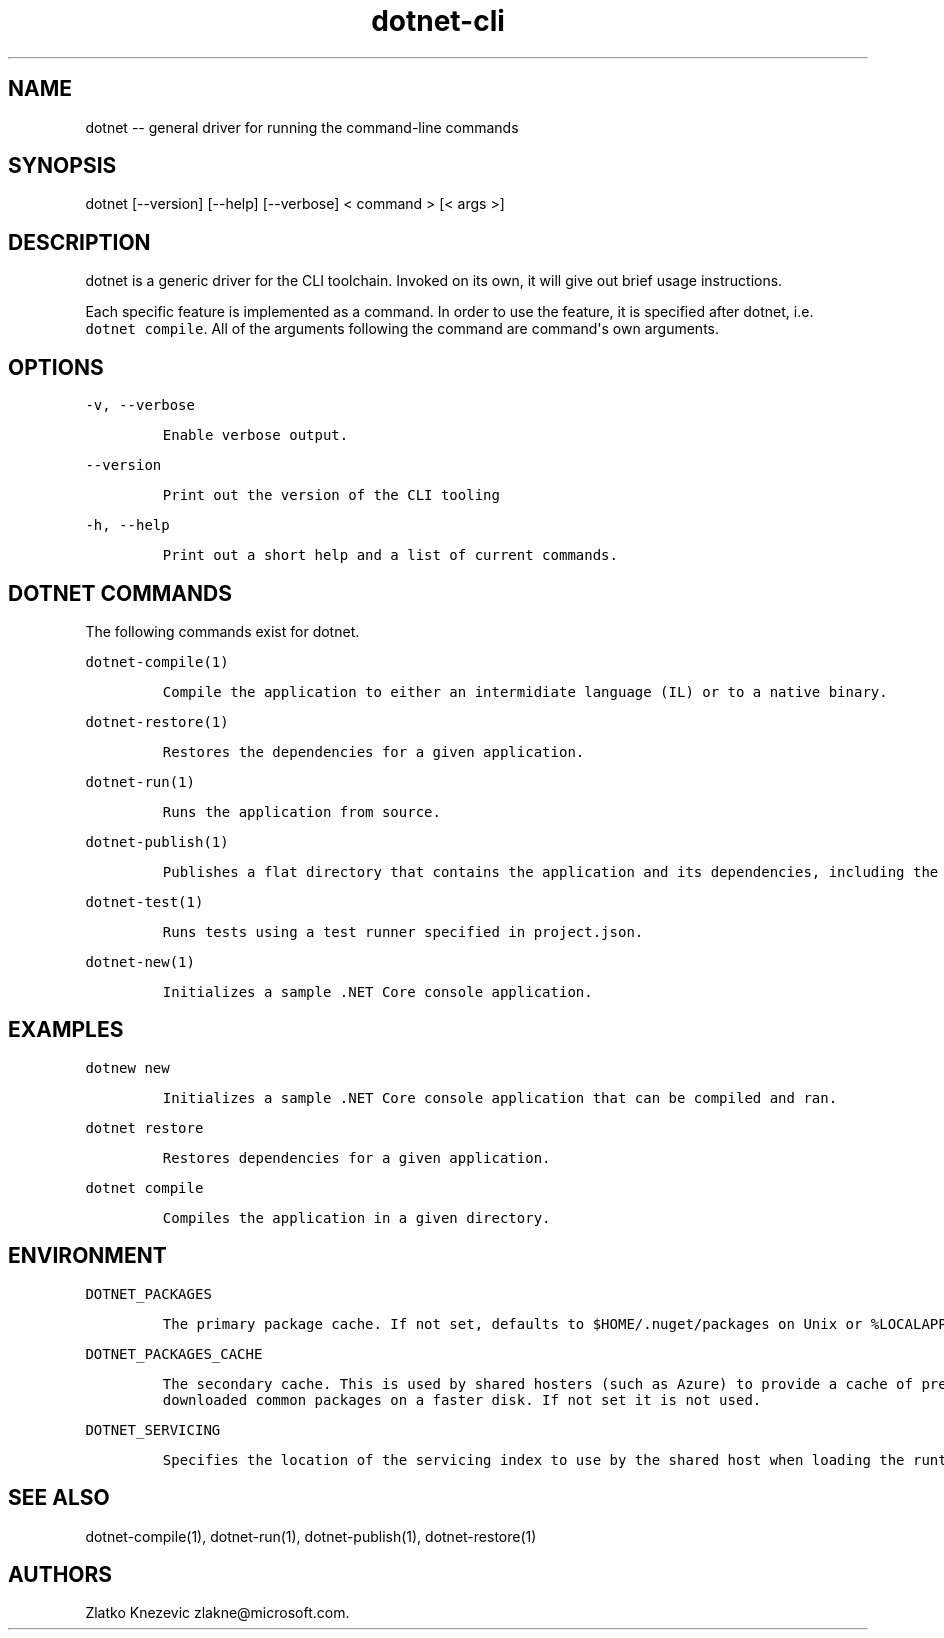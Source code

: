 .\" Automatically generated by Pandoc 1.15.1
.\"
.hy
.TH "dotnet-cli" "1" "January 2016" "" ""
.SH NAME
.PP
dotnet \-\- general driver for running the command\-line commands
.SH SYNOPSIS
.PP
dotnet [\-\-version] [\-\-help] [\-\-verbose] < command > [< args >]
.SH DESCRIPTION
.PP
dotnet is a generic driver for the CLI toolchain.
Invoked on its own, it will give out brief usage instructions.
.PP
Each specific feature is implemented as a command.
In order to use the feature, it is specified after dotnet, i.e.
\f[C]dotnet\ compile\f[].
All of the arguments following the command are command\[aq]s own
arguments.
.SH OPTIONS
.PP
\f[C]\-v,\ \-\-verbose\f[]
.IP
.nf
\f[C]
Enable\ verbose\ output.
\f[]
.fi
.PP
\f[C]\-\-version\f[]
.IP
.nf
\f[C]
Print\ out\ the\ version\ of\ the\ CLI\ tooling
\f[]
.fi
.PP
\f[C]\-h,\ \-\-help\f[]
.IP
.nf
\f[C]
Print\ out\ a\ short\ help\ and\ a\ list\ of\ current\ commands.\ 
\f[]
.fi
.SH DOTNET COMMANDS
.PP
The following commands exist for dotnet.
.PP
\f[C]dotnet\-compile(1)\f[]
.IP
.nf
\f[C]
Compile\ the\ application\ to\ either\ an\ intermidiate\ language\ (IL)\ or\ to\ a\ native\ binary.\ 
\f[]
.fi
.PP
\f[C]dotnet\-restore(1)\f[]
.IP
.nf
\f[C]
Restores\ the\ dependencies\ for\ a\ given\ application.\ 
\f[]
.fi
.PP
\f[C]dotnet\-run(1)\f[]
.IP
.nf
\f[C]
Runs\ the\ application\ from\ source.
\f[]
.fi
.PP
\f[C]dotnet\-publish(1)\f[]
.IP
.nf
\f[C]
Publishes\ a\ flat\ directory\ that\ contains\ the\ application\ and\ its\ dependencies,\ including\ the\ runtime\ binaries.\ 
\f[]
.fi
.PP
\f[C]dotnet\-test(1)\f[]
.IP
.nf
\f[C]
Runs\ tests\ using\ a\ test\ runner\ specified\ in\ project.json.
\f[]
.fi
.PP
\f[C]dotnet\-new(1)\f[]
.IP
.nf
\f[C]
Initializes\ a\ sample\ .NET\ Core\ console\ application.\ 
\f[]
.fi
.SH EXAMPLES
.PP
\f[C]dotnew\ new\f[]
.IP
.nf
\f[C]
Initializes\ a\ sample\ .NET\ Core\ console\ application\ that\ can\ be\ compiled\ and\ ran.
\f[]
.fi
.PP
\f[C]dotnet\ restore\f[]
.IP
.nf
\f[C]
Restores\ dependencies\ for\ a\ given\ application.\ 
\f[]
.fi
.PP
\f[C]dotnet\ compile\f[]
.IP
.nf
\f[C]
Compiles\ the\ application\ in\ a\ given\ directory.\ 
\f[]
.fi
.SH ENVIRONMENT
.PP
\f[C]DOTNET_PACKAGES\f[]
.IP
.nf
\f[C]
The\ primary\ package\ cache.\ If\ not\ set,\ defaults\ to\ $HOME/.nuget/packages\ on\ Unix\ or\ %LOCALAPPDATA%\\NuGet\\Packages\ (TBD)\ on\ Windows.
\f[]
.fi
.PP
\f[C]DOTNET_PACKAGES_CACHE\f[]
.IP
.nf
\f[C]
The\ secondary\ cache.\ This\ is\ used\ by\ shared\ hosters\ (such\ as\ Azure)\ to\ provide\ a\ cache\ of\ pre\-downloaded\ common\ packages\ on\ a\ faster\ disk.\ If\ not\ set\ it\ is\ not\ used.
\f[]
.fi
.PP
\f[C]DOTNET_SERVICING\f[]
.IP
.nf
\f[C]
Specifies\ the\ location\ of\ the\ servicing\ index\ to\ use\ by\ the\ shared\ host\ when\ loading\ the\ runtime.\ 
\f[]
.fi
.SH SEE ALSO
.PP
dotnet\-compile(1), dotnet\-run(1), dotnet\-publish(1),
dotnet\-restore(1)
.SH AUTHORS
Zlatko Knezevic zlakne\@microsoft.com.

